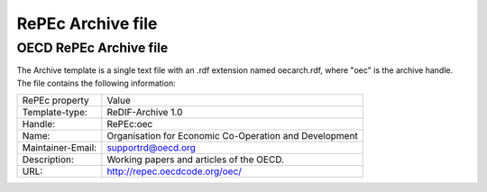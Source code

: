 RePEc Archive file
==================

OECD RePEc Archive file
-----------------------

The Archive template is a single text file with an .rdf extension named oecarch.rdf, where "oec" is the archive handle. The file contains the following information:

+----------------------+----------------------------------------------+
|                      |                                              |
|   RePEc property     |   Value                                      |
|                      |                                              |
+----------------------+----------------------------------------------+
|                      |                                              |
|   Template-type:     |   ReDIF-Archive 1.0                          |
|                      |                                              |
+----------------------+----------------------------------------------+
|                      |                                              |
|   Handle:            |   RePEc:oec                                  |
|                      |                                              |
+----------------------+----------------------------------------------+
|                      |                                              |
|   Name:              |   Organisation for Economic Co-Operation and |
|                      |   Development                                |
|                      |                                              |
+----------------------+----------------------------------------------+
|                      |                                              |
|   Maintainer-Email:  |   supportrd@oecd.org                         |
|                      |                                              |
+----------------------+----------------------------------------------+
|                      |                                              |
|   Description:       |   Working papers and articles of the OECD.   |
|                      |                                              |
+----------------------+----------------------------------------------+
|                      |                                              |
|   URL:               |   http://repec.oecdcode.org/oec/             |
|                      |                                              |
+----------------------+----------------------------------------------+